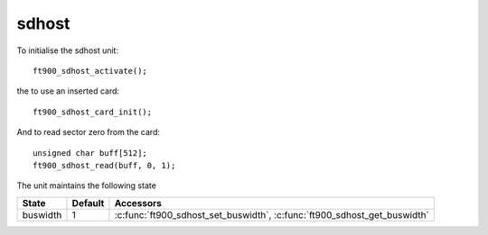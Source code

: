 sdhost
======

.. highlight:: c

To initialise the sdhost unit::

  ft900_sdhost_activate();

the to use an inserted card::

  ft900_sdhost_card_init();

And to read sector zero from the card::

  unsigned char buff[512];
  ft900_sdhost_read(buff, 0, 1);

The unit maintains the following state

=============== ============================================ =========================================================================
State           Default                                      Accessors
=============== ============================================ =========================================================================
buswidth        1                                            :c:func:`ft900_sdhost_set_buswidth`, :c:func:`ft900_sdhost_get_buswidth`
=============== ============================================ =========================================================================

.. c:function:: void ft900_sdhost_activate()

  Initialise the unit.

.. c:function:: int ft900_sdhost_card_init()

  Initialize an sdcard

  :returns: true if card initialization succeeded or zero otherwise

.. c:function:: void ft900_sdhost_set_buswidth(int w)

  Set the bus width used for sdhost-sdcard transfers

  :param w: bus width in bits, either 1 or 4

.. c:function:: int ft900_sdhost_get_buswidth()

  Return the bus width used for sdhost-sdcard transfers

  :returns: bus width in bits, either 1 or 4

.. c:function:: void ft900_sdhost_read(void *buff, uint32_t sector, uint32_t count)

  Read sectors from sdcard into RAM

  :param buff: pointer to destination area, at least ``count`` * 512 bytes.
  :param sector: sector number 0-0xffffffff
  :count: number of sectors to read
